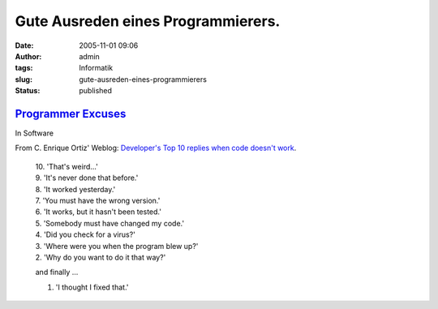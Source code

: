 Gute Ausreden eines Programmierers.
###################################
:date: 2005-11-01 09:06
:author: admin
:tags: Informatik
:slug: gute-ausreden-eines-programmierers
:status: published

`Programmer Excuses <http://j-walkblog.com/index.php?/weblog/posts/programmer_excuses/>`__
~~~~~~~~~~~~~~~~~~~~~~~~~~~~~~~~~~~~~~~~~~~~~~~~~~~~~~~~~~~~~~~~~~~~~~~~~~~~~~~~~~~~~~~~~~

In Software

From C. Enrique Ortiz' Weblog: `Developer's Top 10 replies when code
doesn't
work <http://www.cenriqueortiz.com/weblog/General/?permalink=Developers-Top-10-replies-when-code-doesnt-work.html>`__.

    | 10. 'That's weird...'
    | 9. 'It's never done that before.'
    | 8. 'It worked yesterday.'
    | 7. 'You must have the wrong version.'
    | 6. 'It works, but it hasn't been tested.'
    | 5. 'Somebody must have changed my code.'
    | 4. 'Did you check for a virus?'
    | 3. 'Where were you when the program blew up?'
    | 2. 'Why do you want to do it that way?'

    .. raw:: html

       </p>

    and finally ...

    1. 'I thought I fixed that.'
